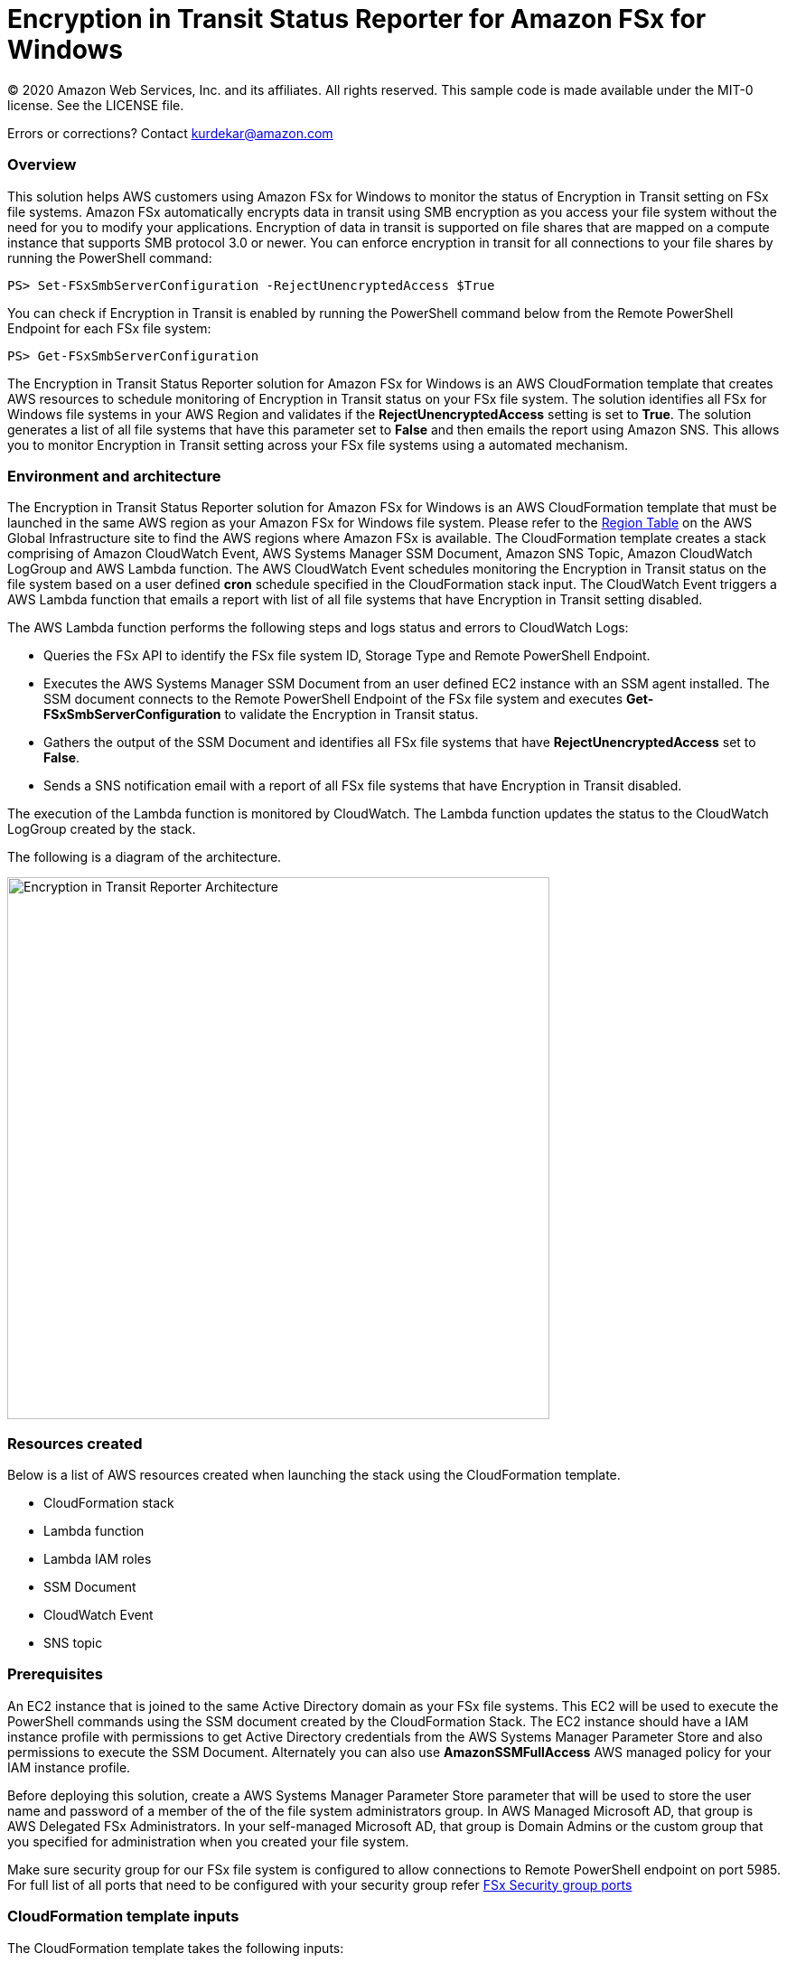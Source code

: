 = Encryption in Transit Status Reporter for Amazon FSx for Windows 
:icons:
:linkattrs:
:imagesdir: resources/images


© 2020 Amazon Web Services, Inc. and its affiliates. All rights reserved.
This sample code is made available under the MIT-0 license. See the LICENSE file.

Errors or corrections? Contact kurdekar@amazon.com

:toc-title: Table of Contents
:toclevels: 3
:toc:


=== Overview

This solution helps AWS customers using Amazon FSx for Windows to monitor the status of Encryption in Transit setting on FSx file systems. Amazon FSx automatically encrypts data in transit using SMB encryption as you access your file system without the need for you to modify your applications. Encryption of data in transit is supported on file shares that are mapped on a compute instance that supports SMB protocol 3.0 or newer. You can enforce encryption in transit for all connections to your file shares by running the PowerShell command:

		PS> Set-FSxSmbServerConfiguration -RejectUnencryptedAccess $True

You can check if Encryption in Transit is enabled by running the PowerShell command below from the Remote PowerShell Endpoint for each FSx file system:

		PS> Get-FSxSmbServerConfiguration

The Encryption in Transit Status Reporter solution for Amazon FSx for Windows is an AWS CloudFormation template that creates AWS resources to schedule monitoring of Encryption in Transit status on your FSx file system. The solution identifies all FSx for Windows file systems in your AWS Region and validates if the *RejectUnencryptedAccess* setting is set to *True*. The solution generates a list of all file systems that have this parameter set to *False* and then emails the report using Amazon SNS. This allows you to monitor Encryption in Transit setting across your FSx file systems using a automated mechanism.


=== Environment and architecture

The Encryption in Transit Status Reporter solution for Amazon FSx for Windows is an AWS CloudFormation template that must be launched in the same AWS region as your Amazon FSx for Windows file system. Please refer to the link:https://aws.amazon.com/about-aws/global-infrastructure/regional-product-services/[Region Table] on the AWS Global Infrastructure site to find the AWS regions where Amazon FSx is available. The CloudFormation template creates a stack comprising of Amazon CloudWatch Event, AWS Systems Manager SSM Document, Amazon SNS Topic, Amazon CloudWatch LogGroup and AWS Lambda function. The AWS CloudWatch Event schedules monitoring the Encryption in Transit status on the file system based on a user defined *cron* schedule specified in the CloudFormation stack input. The CloudWatch Event triggers a AWS Lambda function that emails a report with list of all file systems that have Encryption in Transit setting disabled. 


The AWS Lambda function performs the following steps and logs status and errors to CloudWatch Logs:

*	Queries the FSx API to identify the FSx file system ID, Storage Type and Remote PowerShell Endpoint.
*	Executes the AWS Systems Manager SSM Document from an user defined EC2 instance with an SSM agent installed. The SSM document connects to the Remote PowerShell Endpoint of the FSx file system and executes *Get-FSxSmbServerConfiguration* to validate the Encryption in Transit status.
*	Gathers the output of the SSM Document and identifies all FSx file systems that have *RejectUnencryptedAccess* set to *False*.
*	Sends a SNS notification email with a report of all FSx file systems that have Encryption in Transit disabled. 


The execution of the Lambda function is monitored by CloudWatch. The Lambda function updates the status to the CloudWatch LogGroup created by the stack. 


The following is a diagram of the architecture.

image::Encryption-in-Transit-Reporter-Architecture.png[align="left", width=600]

=== Resources created

Below is a list of AWS resources created when launching the stack using the CloudFormation template.

•	CloudFormation stack
•	Lambda function
•	Lambda IAM roles
•	SSM Document
•	CloudWatch Event
•	SNS topic


=== Prerequisites

An EC2 instance that is joined to the same Active Directory domain as your FSx file systems. This EC2 will be used to execute the PowerShell commands using the SSM document created by the CloudFormation Stack. The EC2 instance should have a IAM instance profile with permissions to get Active Directory credentials from the AWS Systems Manager Parameter Store and also permissions to execute the SSM Document. Alternately you can also use *AmazonSSMFullAccess* AWS managed policy for your IAM instance profile. 

Before deploying this solution, create a AWS Systems Manager Parameter Store parameter that will be used to store the user name and password of a member of the of the file system administrators group. In AWS Managed Microsoft AD, that group is AWS Delegated FSx Administrators. In your self-managed Microsoft AD, that group is Domain Admins or the custom group that you specified for administration when you created your file system.


Make sure security group for our FSx file system is configured to allow connections to Remote PowerShell endpoint on port 5985. For full list of all ports that need to be configured with your security group refer link:https://docs.aws.amazon.com/fsx/latest/WindowsGuide/limit-access-security-groups.html[FSx Security group ports]

=== CloudFormation template inputs

The CloudFormation template takes the following inputs:
[cols="3,4"]
|===
| *Stack name*
a| *_Enter_* - *Enter a Name for your stack*
| *Storage Type*
a| *Select* - *WINDOWS*
| *Task schedule cron expression*
a| *_Enter_* - *Enter the task execution schedule in cron format UTC time.* Ex: 15 10 * * ? * (Run once at 10:15 UTC every day)
| *adParameterName*
a| *_Enter_* - *Enter the Parameter name for your Active Directory Credentials.* Ex: adCredentialsParameter
| *Windows EC2 instance Id*
a| *_Enter_* - *Windows EC2 instance Id that will be used to run the SSM command* Ex: i-013abcdef235gde
| *Email address*
a| *_Enter_* - *<your email address to receive SNS notification>* 
|===


=== Launching the stack


To launch the CloudFormation stack, click on the link below for the source AWS region and enter the input parameters. You can optionally launch the CloudFormation template from a command line using a parameter file. Links to these sample scripts are below the table.


|===
|Region | Launch template with a new VPC
| *N. Virginia* (us-east-1)
a| image::deploy-to-aws.png[link=https://console.aws.amazon.com/cloudformation/home?region=us-east-1#/stacks/new?templateURL=https://solution-references.s3.amazonaws.com/fsx/FSxW-EncryptionInTransit-Reporter/FSxw-encryption-in-transit-reporter.yaml]

| *Ohio* (us-east-2)
a| image::deploy-to-aws.png[link=https://console.aws.amazon.com/cloudformation/home?region=us-east-2#/stacks/new?&templateURL=https://solution-references.s3.amazonaws.com/fsx/FSxW-EncryptionInTransit-Reporter/FSxw-encryption-in-transit-reporter.yaml]

| *N. California* (us-west-1)
a| image::deploy-to-aws.png[link=https://console.aws.amazon.com/cloudformation/home?region=us-west-1#/stacks/new?templateURL=https://solution-references.s3.amazonaws.com/fsx/FSxW-EncryptionInTransit-Reporter/FSxw-encryption-in-transit-reporter.yaml]

| *Oregon* (us-west-2)
a| image::deploy-to-aws.png[link=https://console.aws.amazon.com/cloudformation/home?region=us-west-2#/stacks/new?templateURL=https://solution-references.s3.amazonaws.com/fsx/FSxW-EncryptionInTransit-Reporter/FSxw-encryption-in-transit-reporter.yaml]

| *Canada* (ca-central-1)
a| image::deploy-to-aws.png[link=https://console.aws.amazon.com/cloudformation/home?region=ca-central-1#/stacks/new?templateURL=https://solution-references.s3.amazonaws.com/fsx/FSxW-EncryptionInTransit-Reporter/FSxw-encryption-in-transit-reporter.yaml]

| *Frankfurt* (eu-central-1)
a| image::deploy-to-aws.png[link=https://console.aws.amazon.com/cloudformation/home?region=eu-central-1#/stacks/new?templateURL=https://solution-references.s3.amazonaws.com/fsx/FSxW-EncryptionInTransit-Reporter/FSxw-encryption-in-transit-reporter.yaml]

| *Ireland* (eu-west-1)
a| image::deploy-to-aws.png[link=https://console.aws.amazon.com/cloudformation/home?region=eu-west-1#/stacks/new?templateURL=https://solution-references.s3.amazonaws.com/fsx/FSxW-EncryptionInTransit-Reporter/FSxw-encryption-in-transit-reporter.yaml]

| *London* (eu-west-2)
a| image::deploy-to-aws.png[link=https://console.aws.amazon.com/cloudformation/home?region=eu-west-2#/stacks/new?templateURL=https://solution-references.s3.amazonaws.com/fsx/FSxW-EncryptionInTransit-Reporter/FSxw-encryption-in-transit-reporter.yaml]

| *Paris* (eu-west-3)
a| image::deploy-to-aws.png[link=https://console.aws.amazon.com/cloudformation/home?region=eu-west-3#/stacks/new?templateURL=https://solution-references.s3.amazonaws.com/fsx/FSxW-EncryptionInTransit-Reporter/FSxw-encryption-in-transit-reporter.yaml]

| *Stockholm* (eu-north-1)
a| image::deploy-to-aws.png[link=https://console.aws.amazon.com/cloudformation/home?region=eu-north-1#/stacks/new?templateURL=https://solution-references.s3.amazonaws.com/fsx/FSxW-EncryptionInTransit-Reporter/FSxw-encryption-in-transit-reporter.yaml]

| *Mumbai* (ap-south-1)
a| image::deploy-to-aws.png[link=https://console.aws.amazon.com/cloudformation/home?region=ap-south-1#/stacks/new?templateURL=https://solution-references.s3.amazonaws.com/fsx/FSxW-EncryptionInTransit-Reporter/FSxw-encryption-in-transit-reporter.yaml]

| *Singapore* (ap-southeast-1)
a| image::deploy-to-aws.png[link=https://console.aws.amazon.com/cloudformation/home?region=ap-southeast-1#/stacks/new?templateURL=https://solution-references.s3.amazonaws.com/fsx/FSxW-EncryptionInTransit-Reporter/FSxw-encryption-in-transit-reporter.yaml]

| *Sydney* (ap-southeast-2)
a| image::deploy-to-aws.png[link=https://console.aws.amazon.com/cloudformation/home?region=ap-southeast-2#/stacks/new?templateURL=https://solution-references.s3.amazonaws.com/fsx/FSxW-EncryptionInTransit-Reporter/FSxw-encryption-in-transit-reporter.yaml]

| *Tokyo* (ap-northeast-1)
a| image::deploy-to-aws.png[link=https://console.aws.amazon.com/cloudformation/home?region=ap-northeast-1#/stacks/new?templateURL=https://solution-references.s3.amazonaws.com/fsx/FSxW-EncryptionInTransit-Reporter/FSxw-encryption-in-transit-reporter.yaml]

| *Seoul* (ap-northeast-2)
a| image::deploy-to-aws.png[link=https://console.aws.amazon.com/cloudformation/home?region=ap-northeast-2#/stacks/new?templateURL=https://solution-references.s3.amazonaws.com/fsx/FSxW-EncryptionInTransit-Reporter/FSxw-encryption-in-transit-reporter.yaml]

| *Hong Kong* (ap-east-1)
a| image::deploy-to-aws.png[link=https://console.aws.amazon.com/cloudformation/home?region=ap-east-1#/stacks/new?templateURL=https://solution-references.s3.amazonaws.com/fsx/FSxW-EncryptionInTransit-Reporter/FSxw-encryption-in-transit-reporter.yaml]
|===


==== Optional scripts (not needed if launching the stack using the table links above)

You can download the CloudFormation Template and the Lambda deployment package from using the links provided below and customize it to meet your requirements:

The CloudFormation template.

link:https://solution-references.s3.amazonaws.com/fsx/FSxW-EncryptionInTransit-Reporter/FSxw-encryption-in-transit-reporter.yaml>[https://solution-references.s3.amazonaws.com/fsx/FSxW-EncryptionInTransit-Reporter/FSxw-encryption-in-transit-reporter.yaml]

The Lambda function deployment package.

link:https://solution-references.s3.amazonaws.com/fsx/FSxW-EncryptionInTransit-Reporter/fsxw-encryption-in-transit-reporter.zip>[https://solution-references.s3.amazonaws.com/fsx/FSxW-EncryptionInTransit-Reporter/fsxw-encryption-in-transit-reporter.zip]


Copy the Lambda deployment package to a S3 bucket and update the following section in your CloudFormation template. Replace the S3Bucket and S3Key values with your own S3 Bucket and prefix:

      Code:
        S3Bucket: !Sub solution-references-${AWS::Region}
        S3Key: fsx/FSxW-EncryptionInTransit-Reporter/fsxw-encryption-in-transit-reporter.zip

=== Managing the Solution

Once the CloudFormation Stack is successfully deployed, you will need to confirm subscription to Amazon SNS to receive email alerts. 

You should see the following resources in your AWS management console. These resources will include the CloudFormation Stack Name in the resource names:

•	CloudWatch Event with a cron schedule to monitor status of Encryption in Transit on your FSx for Windows file systems
•	Lambda function that will be triggered as per the cron schedule
•	Lambda IAM role
•	Systems Manager SSM Document
•	SNS topic


If you need to adjust or change the cron schedule after the stack was deployed, you can do so by going to the CloudWatch console. Go to *Events* -> *Rules* and Select Rule created by the CloudFormation Template. Next, Click on *Actions* -> *Edit*. Then edit the value under *Cron expression* under *Event Source*.

Screenshot below shows an example CloudWatch Event Rule created by the solution. The cron schedule is set to execute every 10 minutes.

image::Event.png[]

=== Troubleshooting


*Lambda Execution Logs*

You can find the details of the Lambda execution in your CloudWatch logs when the CloudWatch Event is triggered.  You can check metrics for the Lambda function  by Clicking on *Monitoring* tab under your Lambda Function.

To view the execution logs Go to *Monitoring* -> Click *View logs in CloudWatch*. Next, in the CloudWatch console window, under *Log streams* click on the latest *Log Stream* to view the execution events for the Lambda function.


An example output from a successful Lambda invocation is shown below:

image::lambda-function-logs.png[]



=== Important Considerations and Recommendations

•	Customers deploying the solution should POC this solution and make necessary adjustments to cover their requirements.

=== Deleting Resources
All AWS resources created using the CloudFormation template can be removed by deleting the CloudFormation stack. Deleting the stack will not delete the EC2 instance or FSx file systems.

=== Participation

We encourage participation; if you find anything, please submit an issue. However, if you want to help raise the bar, **submit a PR**!
